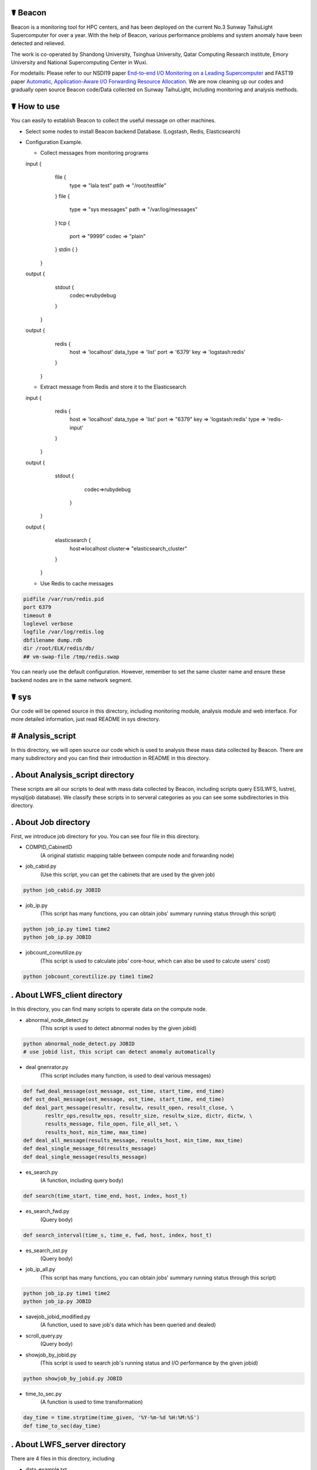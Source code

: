 ☤ Beacon 
------------

.. image:: https://github.com/Beaconsys/Beacon/blob/master/icon/Beacon_icon.jpg
        :target: https://www.usenix.org/system/files/nsdi19-yang.pdf
        
.. image:: https://github.com/Beaconsys/Beacon/blob/master/icon/sdu.jpg
        :target: http://www.en.sdu.edu.cn/
        
.. image:: https://github.com/Beaconsys/Beacon/blob/master/icon/thu.jpg  
        :target: http://www.tsinghua.edu.cn/publish/thu2018en/index.html
   
.. image:: https://github.com/Beaconsys/Beacon/blob/master/icon/qcri.jpg
        :target: https://www.qcri.org.qa/
        
.. image:: https://github.com/Beaconsys/Beacon/blob/master/icon/emory.jpg
        :target: http://www.emory.edu/home/index.html
        
.. image:: https://github.com/Beaconsys/Beacon/blob/master/icon/nscc.jpg
        :target: http://www.nsccwx.cn/wxcyw/




Beacon is a monitoring tool for HPC centers, and has been deployed on the current No.3 Sunway TaihuLight Supercomputer for over a year. With the help of Beacon, various performance problems and system anomaly have been detected and relieved.

The work is co-operated by Shandong University, Tsinghua University, Qatar Computing Research institute, Emory University and National Supercomputing Center in Wuxi.


For modetails: Please refer to our NSDI19 paper `End-to-end I/O Monitoring on a Leading Supercomputer <https://www.usenix.org/system/files/nsdi19-yang.pdf>`_ and FAST19 paper `Automatic, Application-Aware I/O Forwarding
Resource Allocation <https://www.usenix.org/system/files/fast19-ji.pdf>`_.
We are now cleaning up our codes and gradually open source Beacon code/Data collected on Sunway TaihuLight, including monitoring and analysis methods.

☤ How to use
------------
You can easily to establish Beacon to collect the useful message on other machines.

- Select some nodes to install Beacon backend Database. 
  (Logstash, Redis, Elasticsearch)
- Configuration Example.

  - Collect messages from monitoring programs
  
  input {
           file {
                   type => "lala test"
                   path => "/root/testfile"
           }
           file {
                   type => "sys messages"
                   path => "/var/log/messages"
           }
           tcp {
                port => "9999"
                codec => "plain"
           }
           stdin {
           }
   }
  output {
            stdout {
                    codec=>rubydebug
            }
   }
  output {
          redis {
                  host => 'localhost'
                  data_type => 'list'
                  port => '6379'
                  key => 'logstash:redis'
          }
   }
  
  - Extract message from Redis and store it to the Elasticsearch
  input {
        redis {
                host => 'localhost'
                data_type => 'list'
                port => "6379"
                key => 'logstash:redis'
                type => 'redis-input'
        }
   }
  output {
        stdout {
                 codec=>rubydebug
         }
   }
  output {
        elasticsearch {
                host=>localhost
                cluster=> "elasticsearch_cluster"
        }
   }
  
  - Use Redis to cache messages
.. code:: python  

  pidfile /var/run/redis.pid
  port 6379
  timeout 0
  loglevel verbose 
  logfile /var/log/redis.log
  dbfilename dump.rdb
  dir /root/ELK/redis/db/
  ## vm-swap-file /tmp/redis.swap
  
You can nearly use the default configuration. 
However, remember to set the same cluster name and ensure these backend nodes are in the same network segment.

☤ sys
------------

Our code will be opened source in this directory, including monitoring module, analysis module and web interface. For more detailed information, just read README in sys directory.

# Analysis_script
------------
In this directory, we will open source our code which is used to analysis these mass data collected by Beacon. There are many subdirectory and you can find their introduction in README in this directory.

. About Analysis_script directory
------------

These scripts are all our scripts to deal with mass data collected by Beacon, including scripts query ES(LWFS, lustre), mysql(job database). We classify these scripts in to serveral categories as you can see some subdirectories in this directory.

. About Job directory
------------

First, we introduce job directory for you. You can see four file in this directory.
 
- COMPID_CabinetID 
    (A original statistic mapping table between compute node and forwarding node)
- job_cabid.py 
    (Use this script, you can get the cabinets that are used by the given job)    
.. code:: python
        
        python job_cabid.py JOBID
- job_ip.py
    (This script has many functions, you can obtain jobs' summary running status through this script)
.. code:: python
    
        python job_ip.py time1 time2
        python job_ip.py JOBID
- jobcount_coreutilize.py
    (This script is used to calculate jobs' core-hour, which can also be used to calcute users' cost)
.. code:: python
        
        python jobcount_coreutilize.py time1 time2
 
. About LWFS_client directory
------------ 

In this directory, you can find many scripts to operate data on the compute node.

- abnormal_node_detect.py 
   (This script is used to detect abnormal nodes by the given jobid)
.. code:: python
        
        python abnormal_node_detect.py JOBID
        # use jobid list, this script can detect anomaly automatically 
- deal gnenrator.py
    (This script includes many function, is used to deal various messages)
.. code:: python

        def fwd_deal_message(ost_message, ost_time, start_time, end_time)
        def ost_deal_message(ost_message, ost_time, start_time, end_time)
        def deal_part_message(resultr, resultw, result_open, result_close, \
               resltr_ops,resultw_ops, resultr_size, resultw_size, dictr, dictw, \
               results_message, file_open, file_all_set, \
               results_host, min_time, max_time)
        def deal_all_message(results_message, results_host, min_time, max_time)
        def deal_single_message_fd(results_message)
        def deal_single_message(results_message)
- es_search.py 
    (A function, including query body)
.. code:: python

        def search(time_start, time_end, host, index, host_t)
- es_search_fwd.py
    (Query body)
.. code:: python

        def search_interval(time_s, time_e, fwd, host, index, host_t)
- es_search_ost.py
    (Query body)
.. code:: python
        def search_interval(time_s, time_e, host, index, host_t)
- job_ip_all.py
    (This script has many functions, you can obtain jobs' summary running status through this script)
.. code:: python
    
        python job_ip.py time1 time2
        python job_ip.py JOBID
- savejob_jobid_modified.py
    (A function, used to save job's data which has been queried and dealed) 
- scroll_query.py
    (Query body)
- showjob_by_jobid.py
    (This script is used to search job's running status and I/O performance by the given jobid)
.. code:: python
        
        python showjob_by_jobid.py JOBID
- time_to_sec.py
    (A function is used to time transformation)
.. code:: python

        day_time = time.strptime(time_given, '%Y-%m-%d %H:%M:%S')
        def time_to_sec(day_time)
        
. About LWFS_server directory
------------

There are 4 files in this directory, including

- data_example.txt
    (data example which is stored in ES)
- create_csv.csv
    (query from ES, store the analysised data into csv files)
.. code:: python
    
        >> define start_time and end_time
        python create_csv.csv
        queue.csv row for time(seconds per row) column for queue value per nodeip
        read | write | Meta | wait | exe.csv column is 128 group * 9 columns 9 = nodeip + 8 datas row for time(seconds per row)
- forwarding_each_all.py
    (Query body)
.. code:: python

        def search(time_s, time_e, host, index, host_t)
        def search_le(time_std, host, index, host_t)
        def search_gt(time_std, host, index, host_t)
- deal_latency_queue.py
    (query from ES and deal latency and queue length data)
.. code:: python
    
        >> define start_time and end_time
        python deal_latency_queue.py
        
        
. About lustre_client directory
------------ 

There are 5 file in this directory, including

- forwarding_each_all.py
    (Query body)
- lustre_client_band_cache.py
    (This script is used to query lustre client data)
.. code:: python
        
        python lustre_client_band_cache.py time1 time2 vbfs -t -b -c
        vbfs means use reset forwarding nodes, -t represents save trace, -b means get bandwidth, -c means get cache information, more detail information you can use -n
-  draw.py
    (This script is used to visualize)
- compute_band_gio.py
    (This script is used to compute the default forwarding nodes' bandwidth)
- compute_volume.py
    (Compute the total volume)

. About lustre_server directory
------------ 

There are 4 file in this directory, including

- OST_each_all.py
    (Query body)
- lustre_server_band.py
    (This script is used to query lustre server data)
.. code:: python
    
        python lustre_server_band_cache.py time1 time2 vbfs -t -d
        -t represents save trace, -d means draw pic, more detail information you can use -n
- draw.py 
    (This script is used to visualize)
- compute_volume.py
    (Compute the total volume)     

. About MDS directory
------------ 

There are 3 py files in this directory, including

- lustre_MDS.py
    (This script is used to query metadat from elasticsearch database)
.. code:: python
       
        python lustre_MDS.py time1 time2 -t
        #-t represents save trace, more detail information you can use -n
- query_MDS.py
    (A function, including query body)
- draw.py
   (This script is used to visualize results)


# Monitoring_module
------------
In this directory, we will open source our code which is used to collect data on the Sunway TaihuLight supercomputer, includeing collecting data on compute nodes, forwarding nodes and storages. For more detail information, just read README in this directory.

. About monitoring module directory
------------

In this directory, we plan to open source our code which is used to collect data on supercomputers, including monitoring on compute nodes, forwarding nodes, storage nodes and metadata nodes. We classify these scripts in to serveral categories as you can see some subdirectories in this directory.

- get_lwfs_queue_lantency.py
    (This script is used to collect I/O behavior on LWFS servers (on forwarding nodes))
.. code:: python
        
        python get_lwfs_queue_latency.py
- monitor_LWFS_client
    (This directory including many c files which is used to collect data on compute nodes with an efficient compression method)
.. code:: c
    
        make
        ./a.out -t ES_host -p ES_port /io_behavior
- monitor_lustre_client.py
    (This script is used to collect I/O behavior on lustre clients, including RPC requests)
.. code:: python

        python monitor_lustre_client.py -g
        # -g means collect data from default configuration, for more detail information use -n
- monitor_lustre_server.py
    (This script is used to collect I/O behavior on lustre servers, including OST status)
.. code:: python

        python monitor_lustre_server.py -g
        # -g means collect data from default configuration, for more detail information use -n
- monitor_lustre_MDS.py
    (This script is used to collect I/O behavior on metadata nodes)
.. code:: python

        python monitor_lustr_MDS.py -g
        # -g means collect data from default configuration, for more detail information use -n

# Util
------------ 
In this derictory, we will open source our other util code here.

# Web_interface
------------
In this directory, we will open source our code which is used to show our users a websizte to make Beacon easy-to-use. For more detail inforamtion, just read README in this derectory

. About web interface directory
------------

In this directory, we plan to open source our web code here, including the efficient cache strategy.

- app.py
    (This is the main program entry, to launch our Beacon monitoring application server, please run the following command:)
.. code:: python

        python app.py
- auth
    (This module is used for User Authentication. In our environment, we implement our user authentication based on LDAP. You can custom your own user authentication via modifying the auth.py file)
    
    - user.py
        (This module contains the implementation of the User class used for flask_login module)
    - auth.py
        (You can modify the validate_user() function to custom your own user authentication)
.. code:: python

        def validate_user(username, passwd)    
- static
    (This directory contains the static files for Beacon web applications, including css files, js files, etc.)
- util
    (This module contains utility tools and methods, including database access, data caching, auxiliary tools, etc.)
    
    - db_util.py
        (This module contains all the database access methods.)
    - cache_cn.py
        (This module is used for caching the webpage plot data in order to improve user querying experience.)
    - lwfs_client.py
        (This module querys monitoring data for the compute nodes. So far, this module can query and analyze read or write I/O bandwidth, IOPS and file open/close count data.)
    - fwd.py
        (This module querys monitoring data for the forwarding nodes. So far, this module only query analyze data for I/O bandwidth on forwarding nodes.)
    - lustre_ost.py
        (This module querys monitoring data for the OST bandwidth.)
    - util.py
        (This module contains the auxiliary methods used for other modules, some examples are as follows:)
.. code:: python

        def get_query_para(jobid, stime = '', etime = '')
        def datetime_to_sec(xtime)
        def get_host_ip_list()
        def get_index(stime, etime)           
- templates
    (This directory contains the flask template HTML files.)

☤ data
------------

This directory is used to store open source data. Because data collected by Beacon is mass and we had to put it here, we plan to open source data gradually.

Step to obtain the data:

- We put open source data on cloud
- We share the link here 
- Anyone can obtian these data by access the `link here <https://pan.baidu.com/s/1TasclvmkpqPDHmTTkKMFiQ>`_ with fetchCode ``8pja``

We are now peaparing data and will open source gradually.

Data categories are:(Data format are shown below)

index-name  ||  data-type  ||  id  ||  score  ||  message  ||  @version  ||  @timestamp  ||  host

particularly ：message, timestamp, host

In order to open source the data, we perform a mapping strategy. e.g:

    Original:
    [2018-09-10 14:16:52] T OPEN() /User_storage/job1/file1/file2/file3/file4/file5 => 0x1200bd3f0
    
    After mapping:
    [2018-09-10 14:16:52] T OPEN() /User146/6596814368836924247/-1160749754054947605/-8481035609384531935/2230746621555036977/756880090362066628/-1752974055252976644 =>  0x1200bd3f0
    
By the way, for **open opearation**: There may be two same open opearation in the trace. e.g:
    
    [2018-09-10 14:16:52] T OPEN() /User_storage/job1/file1/file2/file3/file4/file5 => 0x1200bd3f0
    
    [2018-09-10 14:16:52] T OPEN() /User_storage/job1/file1/file2/file3/file4/file5
    
We can find that only one open operation has the file descriptor. The reason for this phenomenon is that one operation is the request initiator without file descriptor, and the other operation has alreadly received the request comletation signal with file descriptor.

Every file or directory will be instead by a hash value. Every User will be instead by "Userxxx"

- ES_COMP
    (Data collected by Beacon from compute nodes node by node)
- ES_FWD1
    (Data collected by Beacon from default forwarding nodes)
- ES_FWD2
    (Data collected by Beacon from rest forwarding nodes)
- ES_MDS
    (Data collected by Beacon from MDS)
- ES_Latency
    (Data collected by Beacon from forwarding nodes, on LWFS servers, including queue length and latency)
- ES_OST1
    (Data collected by Beacon from default storage nodes)
- ES_OST2
    (Data collected by Beacon from rest storage nodes)
- Job
    (Data collected by Beacon from applications running on the TaihuLight) 
    (PS: we are still applying for open sourece this part.)
    
We will continue to open source our data, including many fields.  

Still doing...

Data are gradually put on the clound.


☤ Thank You
-----------

Thanks for checking this library out! I hope you find it useful.
Of course, there's always room for improvement. Feel free to `open an issue <https://github.com/Beaconsys/Beacon/issues>`_ so we can make Beacon better, stronger, faster.

Also, if you have any questions，

contact us:

Email: tianyuzhang1214@163.com.
